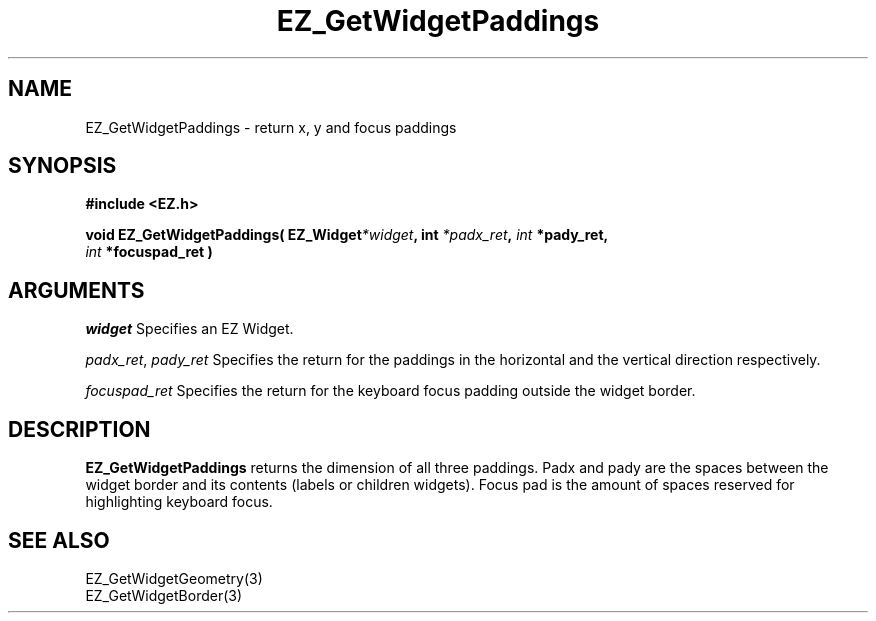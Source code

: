 '\"
'\" Copyright (c) 1997 Maorong Zou
'\" 
.TH EZ_GetWidgetPaddings 3 "" EZWGL "EZWGL Functions"
.BS
.SH NAME
EZ_GetWidgetPaddings  \- return x, y and focus paddings

.SH SYNOPSIS
.nf
.B #include <EZ.h>
.sp
.BI "void  EZ_GetWidgetPaddings( EZ_Widget" *widget ",  int " *padx_ret ", "int " *pady_ret,
.BI "                            "   int " *focuspad_ret )

.SH ARGUMENTS
\fIwidget\fR  Specifies an EZ Widget.
.sp
\fIpadx_ret\fR, \fIpady_ret\fR Specifies the return for the paddings in the horizontal
and the vertical direction respectively.
.sp
\fIfocuspad_ret\fR Specifies the return for the keyboard focus padding outside the widget
border.
.sp

.SH DESCRIPTION
.PP
\fBEZ_GetWidgetPaddings\fR returns the dimension of all three paddings. Padx and pady
are the spaces between the widget border and its contents (labels or children widgets).
Focus pad is the amount of spaces reserved for highlighting keyboard focus.

.SH "SEE ALSO"
EZ_GetWidgetGeometry(3)
.br
EZ_GetWidgetBorder(3)


